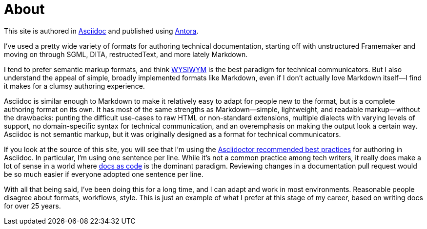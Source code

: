 = About

This site is authored in https://asciidoc.org[Asciidoc] and published using https://docs.antora.org[Antora].

I've used a pretty wide variety of formats for authoring technical documentation, starting off with unstructured Framemaker and moving on through SGML, DITA, restructedText, and more lately Markdown.

I tend to prefer semantic markup formats, and think https://en.wikipedia.org/wiki/WYSIWYM[WYSIWYM] is the best paradigm for technical communicators.
But I also understand the appeal of simple, broadly implemented formats like Markdown, even if I don't actually love Markdown itself--I find it makes for a clumsy authoring experience.

Asciidoc is similar enough to Markdown to make it relatively easy to adapt for people new to the format, but is a complete authoring format on its own.
It has most of the same strengths as Markdown--simple, lightweight, and readable markup--without the drawbacks: punting the difficult use-cases to raw HTML or non-standard extensions, multiple dialects with varying levels of support, no domain-specific syntax for technical communication, and an overemphasis on making the output look a certain way.
Asciidoc is not semantic markup, but it was originally designed as a format for technical communicators.

If you look at the source of this site, you will see that I'm using the https://asciidoctor.org/docs/asciidoc-recommended-practices/[Asciidoctor recommended best practices] for authoring in Asciidoc.
In particular, I'm using one sentence per line.
While it's not a common practice among tech writers, it really does make a lot of sense in a world where https://www.writethedocs.org/guide/docs-as-code/[docs as code] is the dominant paradigm.
Reviewing changes in a documentation pull request would be so much easier if everyone adopted one sentence per line.

With all that being said, I've been doing this for a long time, and I can adapt and work in most environments.
Reasonable people disagree about formats, workflows, style.
This is just an example of what I prefer at this stage of my career, based on writing docs for over 25 years.